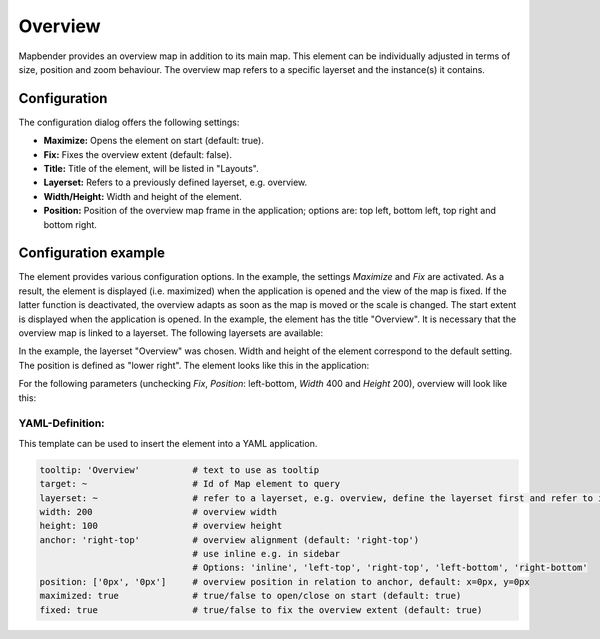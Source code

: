 .. _overview:

Overview
********

Mapbender provides an overview map in addition to its main map. This element can be individually adjusted in terms of size, position and zoom behaviour. The overview map refers to a specific layerset and the instance(s) it contains.

.. image:: ../../../figures/overview.png
     :scale: 80

Configuration
=============

The configuration dialog offers the following settings:

.. image:: ../../../figures/overview_configuration.png
     :scale: 80

* **Maximize:** Opens the element on start (default: true).
* **Fix:** Fixes the overview extent (default: false).
* **Title:** Title of the element, will be listed in "Layouts".
* **Layerset:** Refers to a previously defined layerset, e.g. overview.
* **Width/Height:** Width and height of the element.
* **Position:** Position of the overview map frame in the application; options are: top left, bottom left, top right and bottom right.

Configuration example
=====================

.. image:: ../../../figures/overview_configuration_example.png
     :scale: 80

The element provides various configuration options. In the example, the settings *Maximize* and *Fix* are activated. As a result, the element is displayed (i.e. maximized) when the application is opened and the view of the map is fixed. If the latter function is deactivated, the overview adapts as soon as the map is moved or the scale is changed. The start extent is displayed when the application is opened. In the example, the element has the title "Overview". It is necessary that the overview map is linked to a layerset. The following layersets are available:

.. image:: ../../../figures/map_example_layersets.png
     :scale: 80

In the example, the layerset "Overview" was chosen. Width and height of the element correspond to the default setting. The position is defined as "lower right". The element looks like this in the application:

.. image:: ../../../figures/de/overview_example_right-bottom_fixed.png
     :scale: 80

For the following parameters (unchecking *Fix*, *Position*: left-bottom, *Width* 400 and *Height* 200), overview will look like this:

.. image:: ../../../figures/de/overview_example_left-bottom.png
     :scale: 80


YAML-Definition:
----------------

This template can be used to insert the element into a YAML application.

.. code-block:: yaml

   tooltip: 'Overview'          # text to use as tooltip
   target: ~                    # Id of Map element to query
   layerset: ~                  # refer to a layerset, e.g. overview, define the layerset first and refer to it
   width: 200                   # overview width
   height: 100                  # overview height
   anchor: 'right-top'          # overview alignment (default: 'right-top')
                                # use inline e.g. in sidebar
                                # Options: 'inline', 'left-top', 'right-top', 'left-bottom', 'right-bottom'
   position: ['0px', '0px']     # overview position in relation to anchor, default: x=0px, y=0px
   maximized: true              # true/false to open/close on start (default: true)
   fixed: true                  # true/false to fix the overview extent (default: true)

